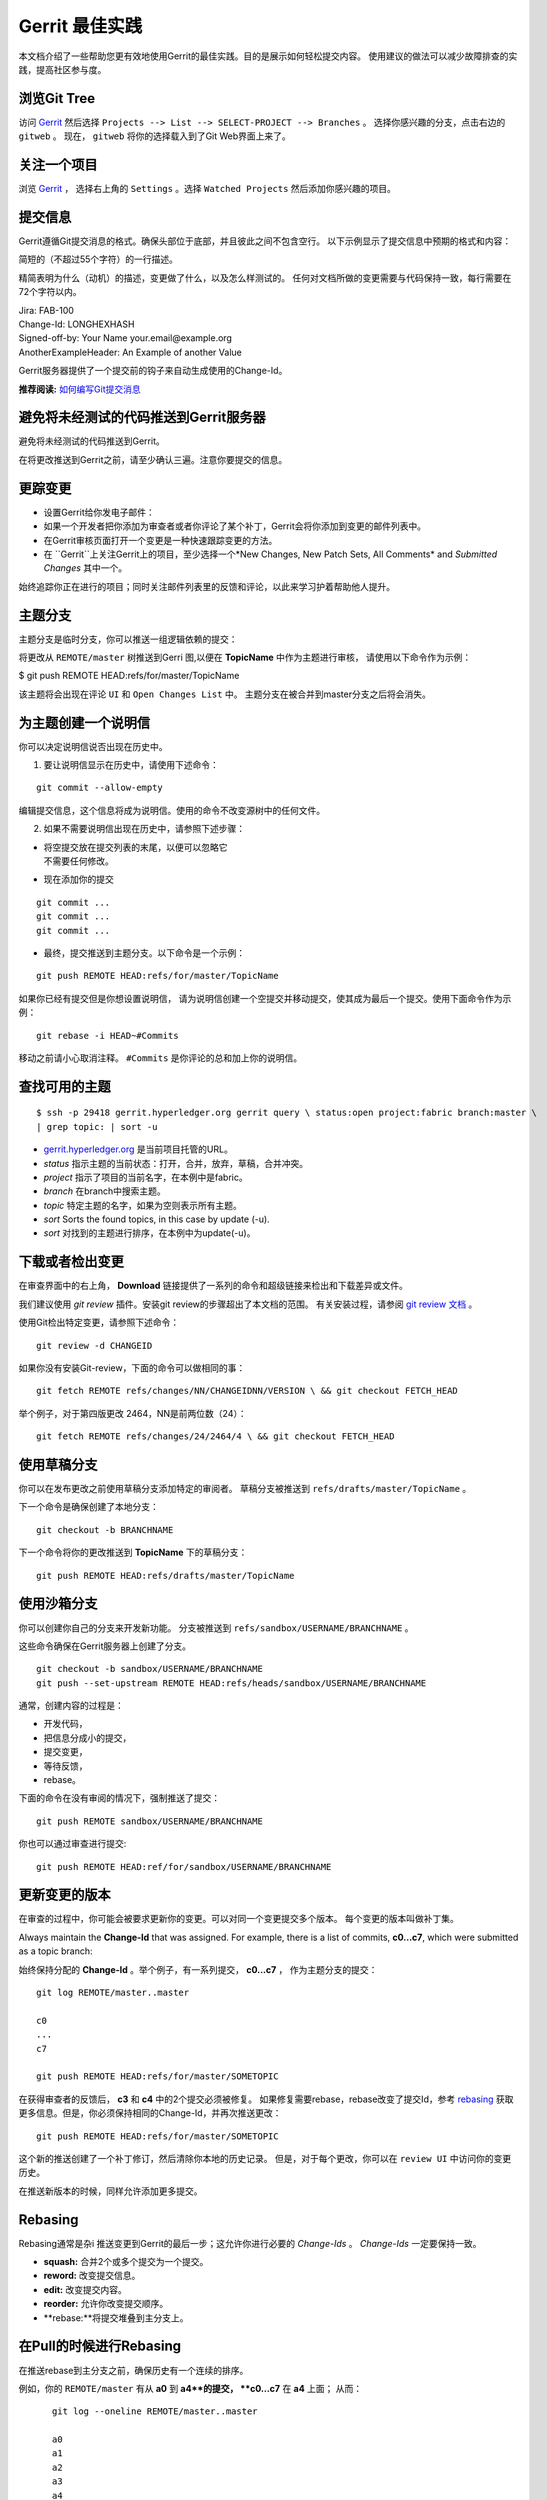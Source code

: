 Gerrit 最佳实践
============================

本文档介绍了一些帮助您更有效地使用Gerrit的最佳实践。目的是展示如何轻松提交内容。
使用建议的做法可以减少故障排查的实践，提高社区参与度。

浏览Git Tree
---------------------

访问
`Gerrit <https://gerrit.hyperledger.org/r/#/admin/projects/fabric>`__
然后选择 ``Projects --> List --> SELECT-PROJECT --> Branches`` 。
选择你感兴趣的分支，点击右边的 ``gitweb`` 。 
现在， ``gitweb`` 将你的选择载入到了Git Web界面上来了。

关注一个项目
------------------

浏览
`Gerrit <https://gerrit.hyperledger.org/r/#/admin/projects/fabric>`__ ，
选择右上角的 ``Settings`` 。选择
``Watched Projects`` 然后添加你感兴趣的项目。

提交信息
---------------

Gerrit遵循Git提交消息的格式。确保头部位于底部，并且彼此之间不包含空行。
以下示例显示了提交信息中预期的格式和内容：


简短的（不超过55个字符）的一行描述。

精简表明为什么（动机）的描述，变更做了什么，以及怎么样测试的。
任何对文档所做的变更需要与代码保持一致，每行需要在72个字符以内。


| Jira: FAB-100
| Change-Id: LONGHEXHASH
| Signed-off-by: Your Name your.email\@example.org
| AnotherExampleHeader: An Example of another Value

Gerrit服务器提供了一个提交前的钩子来自动生成使用的Change-Id。

**推荐阅读:** `如何编写Git提交消息 <https://chris.beams.io/posts/git-commit/>`__

避免将未经测试的代码推送到Gerrit服务器
----------------------------------------------

避免将未经测试的代码推送到Gerrit。

在将更改推送到Gerrit之前，请至少确认三遍。注意你要提交的信息。

更踪变更
------------------------

-  设置Gerrit给你发电子邮件：

-  如果一个开发者把你添加为审查者或者你评论了某个补丁，Gerrit会将你添加到变更的邮件列表中。

-  在Gerrit审核页面打开一个变更是一种快速跟踪变更的方法。

-  在 ``Gerrit``上关注Gerrit上的项目，至少选择一个*New Changes, New Patch Sets, All Comments* and *Submitted
   Changes* 其中一个。

始终追踪你正在进行的项目；同时关注邮件列表里的反馈和评论，以此来学习护着帮助他人提升。

主题分支
--------------

主题分支是临时分支，你可以推送一组逻辑依赖的提交：

将更改从 ``REMOTE/master`` 树推送到Gerri 图,以便在 **TopicName** 中作为主题进行审核，
请使用以下命令作为示例：

$ git push REMOTE HEAD:refs/for/master/TopicName

该主题将会出现在评论 ``UI`` 和 ``Open Changes List`` 中。
主题分支在被合并到master分支之后将会消失。

为主题创建一个说明信
-----------------------------------

你可以决定说明信说否出现在历史中。

1. 要让说明信显示在历史中，请使用下述命令：

::

    git commit --allow-empty

编辑提交信息，这个信息将成为说明信。使用的命令不改变源树中的任何文件。

2. 如果不需要说明信出现在历史中，请参照下述步骤：

-  | 将空提交放在提交列表的末尾，以便可以忽略它
   | 不需要任何修改。

-  现在添加你的提交

::

    git commit ...
    git commit ...
    git commit ...

-  最终，提交推送到主题分支。以下命令是一个示例：

::

    git push REMOTE HEAD:refs/for/master/TopicName

如果你已经有提交但是你想设置说明信，
请为说明信创建一个空提交并移动提交，使其成为最后一个提交。使用下面命令作为示例：

::

    git rebase -i HEAD~#Commits

移动之前请小心取消注释。 ``#Commits`` 是你评论的总和加上你的说明信。


查找可用的主题
------------------------

::

       $ ssh -p 29418 gerrit.hyperledger.org gerrit query \ status:open project:fabric branch:master \
       | grep topic: | sort -u

-   `gerrit.hyperledger.org <https://gerrit.hyperledger.org>`__ 是当前项目托管的URL。

-  *status* 指示主题的当前状态：打开，合并，放弃，草稿，合并冲突。

-  *project* 指示了项目的当前名字，在本例中是fabric。

-  *branch* 在branch中搜索主题。

-  *topic* 特定主题的名字，如果为空则表示所有主题。

-  *sort* Sorts the found topics, in this case by update (-u).

-  *sort* 对找到的主题进行排序，在本例中为update(-u)。

下载或者检出变更
------------------------------------

在审查界面中的右上角， **Download** 链接提供了一系列的命令和超级链接来检出和下载差异或文件。

我们建议使用 *git review* 插件。安装git review的步骤超出了本文档的范围。
有关安装过程，请参阅 `git review
文档 <https://wiki.openstack.org/wiki/Documentation/HowTo/FirstTimers>`__ 。

使用Git检出特定变更，请参照下述命令：

::

    git review -d CHANGEID

如果你没有安装Git-review，下面的命令可以做相同的事：

::

    git fetch REMOTE refs/changes/NN/CHANGEIDNN/VERSION \ && git checkout FETCH_HEAD

举个例子，对于第四版更改 2464，NN是前两位数（24）：

::

    git fetch REMOTE refs/changes/24/2464/4 \ && git checkout FETCH_HEAD

使用草稿分支
--------------------

你可以在发布更改之前使用草稿分支添加特定的审阅者。
草稿分支被推送到 ``refs/drafts/master/TopicName`` 。

下一个命令是确保创建了本地分支：

::

    git checkout -b BRANCHNAME

下一个命令将你的更改推送到 **TopicName** 下的草稿分支：

::

    git push REMOTE HEAD:refs/drafts/master/TopicName

使用沙箱分支
----------------------

你可以创建你自己的分支来开发新功能。
分支被推送到 ``refs/sandbox/USERNAME/BRANCHNAME`` 。

这些命令确保在Gerrit服务器上创建了分支。

::

    git checkout -b sandbox/USERNAME/BRANCHNAME
    git push --set-upstream REMOTE HEAD:refs/heads/sandbox/USERNAME/BRANCHNAME


通常，创建内容的过程是：

-  开发代码，
-  把信息分成小的提交，
-  提交变更，
-  等待反馈，
-  rebase。

下面的命令在没有审阅的情况下，强制推送了提交：

::

    git push REMOTE sandbox/USERNAME/BRANCHNAME

你也可以通过审查进行提交:

::

    git push REMOTE HEAD:ref/for/sandbox/USERNAME/BRANCHNAME

更新变更的版本
--------------------------------

在审查的过程中，你可能会被要求更新你的变更。可以对同一个变更提交多个版本。
每个变更的版本叫做补丁集。

Always maintain the **Change-Id** that was assigned. For example, there
is a list of commits, **c0...c7**, which were submitted as a topic
branch:

始终保持分配的 **Change-Id** 。举个例子，有一系列提交， **c0...c7** ，
作为主题分支的提交：


::

    git log REMOTE/master..master

    c0
    ...
    c7

    git push REMOTE HEAD:refs/for/master/SOMETOPIC

在获得审查者的反馈后， **c3** 和 **c4** 中的2个提交必须被修复。
如果修复需要rebase，rebase改变了提交Id，参考
`rebasing <https://git-scm.com/book/en/v2/Git-Branching-Rebasing>`__ 
获取更多信息。但是，你必须保持相同的Change-Id，并再次推送更改：

::

    git push REMOTE HEAD:refs/for/master/SOMETOPIC

这个新的推送创建了一个补丁修订，然后清除你本地的历史记录。
但是，对于每个更改，你可以在 ``review UI`` 中访问你的变更历史。

在推送新版本的时候，同样允许添加更多提交。

Rebasing
--------

Rebasing通常是杂i 推送变更到Gerrit的最后一步；这允许你进行必要的 *Change-Ids* 。
*Change-Ids* 一定要保持一致。

-  **squash:** 合并2个或多个提交为一个提交。
-  **reword:** 改变提交信息。
-  **edit:** 改变提交内容。
-  **reorder:** 允许你改变提交顺序。
-  **rebase:**将提交堆叠到主分支上。

在Pull的时候进行Rebasing
----------------------

在推送rebase到主分支之前，确保历史有一个连续的排序。

例如，你的 ``REMOTE/master`` 有从  **a0** 到  **a4**的提交， **c0...c7** 在  **a4** 上面；
从而：

::

    git log --oneline REMOTE/master..master

    a0
    a1
    a2
    a3
    a4
    c0
    c1
    ...
    c7

 如果 ``REMOTE/master``  上收到了 **a5**, **a6** and **a7** 。
 可以使用以下方式进行rebase：

::

    git pull --rebase REMOTE master

这会先拉取 **a5-a7** 然后重新应用 **c0-c7** 在它们的顶部：

::

       $ git log --oneline REMOTE/master..master
       a0
       ...
       a7
       c0
       c1
       ...
       c7

从Git获取更好的日志
----------------------------

使用这些命令更改Git的配置，从而产生更好的日志：

::

    git config log.abbrevCommit true

这个命令将命令日志设置为缩写提交的哈希值。

::

    git config log.abbrev 5

The command above sets the abbreviation length to the last 5 characters
of the hash.

这个命令设置缩写的长度为哈希值的最后5个字母。

::

    git config format.pretty oneline

上面的命令避免在作者行之前插入不必要的行。


要为当前用户进行这些配置更改，必须为 ``config`` 添加path选项 ``--global`` ，如下所示：

::

    git config --global

.. Licensed under Creative Commons Attribution 4.0 International License
   https://creativecommons.org/licenses/by/4.0/

